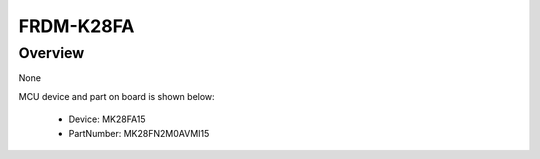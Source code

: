 .. _frdmk28fa:

FRDM-K28FA
####################

Overview
********

None


.. image:: ./frdmk28fa.png
   :width: 240px
   :align: center
   :alt: FRDM-K28FA

MCU device and part on board is shown below:

 - Device: MK28FA15
 - PartNumber: MK28FN2M0AVMI15


